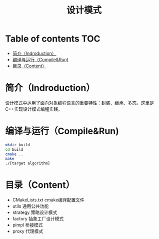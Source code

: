 #+TITLE:设计模式
#+SETUP:indent
#+SETUP:content
#+OPTIONS:toc:t
* Table of contents :TOC:
- [[#简介indroduction][简介（Indroduction）]]
- [[#编译与运行compilerun][编译与运行（Compile&Run)]]
- [[#目录content][目录（Content）]]

* 简介（Indroduction）
  设计模式中运用了面向对象编程语言的重要特性：封装、继承、多态。这里是C++实现设计模式编程实践。
* 编译与运行（Compile&Run)
  #+BEGIN_SRC sh
    mkdir build
    cd build
    cmake ..
    make
    ./[target algorithm]
  #+END_SRC
* 目录（Content）
  - CMakeLists.txt cmake编译配置文件
  - utils 通用公共功能
  - strategy 策略设计模式
  - factory 抽象工厂设计模式
  - pimpl 桥接模式
  - proxy 代理模式
